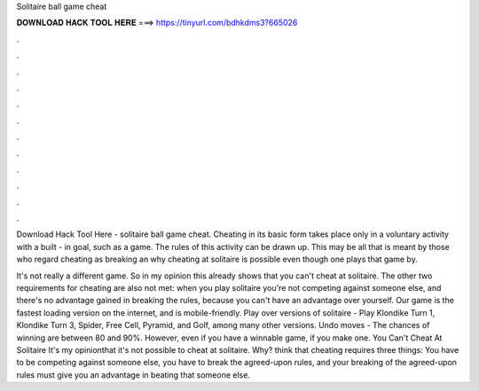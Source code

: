 Solitaire ball game cheat



𝐃𝐎𝐖𝐍𝐋𝐎𝐀𝐃 𝐇𝐀𝐂𝐊 𝐓𝐎𝐎𝐋 𝐇𝐄𝐑𝐄 ===> https://tinyurl.com/bdhkdms3?665026



.



.



.



.



.



.



.



.



.



.



.



.

Download Hack Tool Here -  solitaire ball game cheat. Cheating in its basic form takes place only in a voluntary activity with a built - in goal, such as a game. The rules of this activity can be drawn up. This may be all that is meant by those who regard cheating as breaking an why cheating at solitaire is possible even though one plays that game by.

It's not really a different game. So in my opinion this already shows that you can't cheat at solitaire. The other two requirements for cheating are also not met: when you play solitaire you're not competing against someone else, and there's no advantage gained in breaking the rules, because you can't have an advantage over yourself. Our game is the fastest loading version on the internet, and is mobile-friendly. Play over versions of solitaire - Play Klondike Turn 1, Klondike Turn 3, Spider, Free Cell, Pyramid, and Golf, among many other versions. Undo moves - The chances of winning are between 80 and 90%. However, even if you have a winnable game, if you make one. You Can't Cheat At Solitaire It's my opinionthat it's not possible to cheat at solitaire. Why? think that cheating requires three things: You have to be competing against someone else, you have to break the agreed-upon rules, and your breaking of the agreed-upon rules must give you an advantage in beating that someone else.
